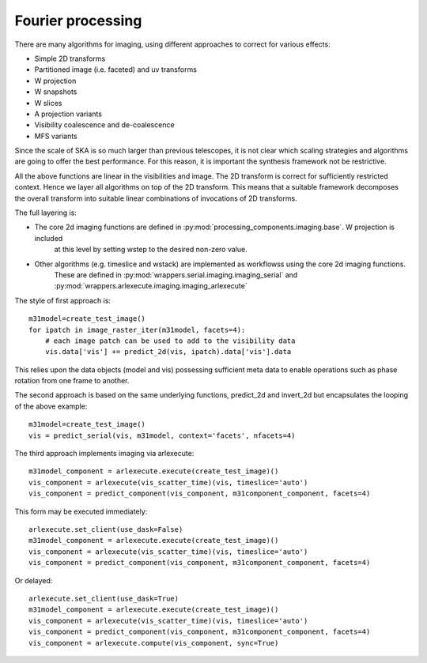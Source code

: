 .. Fourier processing

Fourier processing
******************

There are many algorithms for imaging, using different approaches to correct for various effects:

+ Simple 2D transforms
+ Partitioned image (i.e. faceted) and uv transforms
+ W projection
+ W snapshots
+ W slices
+ A projection variants
+ Visibility coalescence and de-coalescence
+ MFS variants

Since the scale of SKA is so much larger than previous telescopes, it is not clear which scaling strategies and
algorithms are going to offer the best performance. For this reason, it is important the synthesis framework not be
restrictive.

All the above functions are linear in the visibilities and image. The 2D transform is correct for sufficiently
restricted context. Hence we layer all algorithms on top of the 2D transform. This means that a suitable
framework decomposes the overall transform into suitable linear combinations of invocations of 2D transforms.

The full layering is:

+ The core 2d imaging functions are defined in :py:mod:`processing_components.imaging.base`. W projection is included
    at this level by setting wstep to the desired non-zero value.

+ Other algorithms (e.g. timeslice and wstack) are implemented as workflowss using the core 2d imaging functions.
    These are defined in :py:mod:`wrappers.serial.imaging.imaging_serial` and
    :py:mod:`wrappers.arlexecute.imaging.imaging_arlexecute`

The style of first approach is::

        m31model=create_test_image()
        for ipatch in image_raster_iter(m31model, facets=4):
            # each image patch can be used to add to the visibility data
            vis.data['vis'] += predict_2d(vis, ipatch).data['vis'].data

This relies upon the data objects (model and vis) possessing sufficient meta data to enable operations such as phase
rotation from one frame to another.

The second approach is based on the same underlying functions, predict_2d and invert_2d but encapsulates the looping
of the above example::

        m31model=create_test_image()
        vis = predict_serial(vis, m31model, context='facets', nfacets=4)

The third approach implements imaging via arlexecute::

        m31model_component = arlexecute.execute(create_test_image)()
        vis_component = arlexecute(vis_scatter_time)(vis, timeslice='auto')
        vis_component = predict_component(vis_component, m31component_component, facets=4)

This form may be executed immediately::

        arlexecute.set_client(use_dask=False)
        m31model_component = arlexecute.execute(create_test_image)()
        vis_component = arlexecute(vis_scatter_time)(vis, timeslice='auto')
        vis_component = predict_component(vis_component, m31component_component, facets=4)

Or delayed::

        arlexecute.set_client(use_dask=True)
        m31model_component = arlexecute.execute(create_test_image)()
        vis_component = arlexecute(vis_scatter_time)(vis, timeslice='auto')
        vis_component = predict_component(vis_component, m31component_component, facets=4)
        vis_component = arlexecute.compute(vis_component, sync=True)


